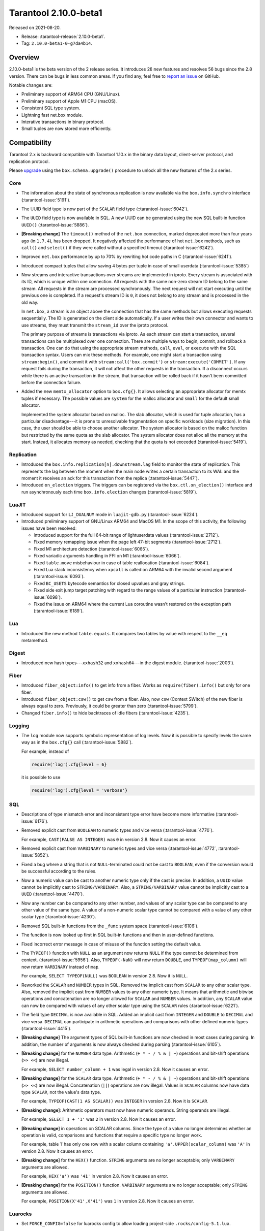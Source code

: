 Tarantool 2.10.0-beta1
======================

Released on 2021-08-20.

*   Release: :tarantool-release:`2.10.0-beta1`.
*   Tag: ``2.10.0-beta1-0-g7da4b14``.

Overview
--------

2.10.0-beta1 is the beta version of the 2 release series.
It introduces 28 new features and resolves 56 bugs since the 2.8 version.
There can be bugs in less common areas. If you find any,
feel free to `report an issue <https://github.com/tarantool/tarantool/issues>`__ on GitHub.

Notable changes are:

-   Preliminary support of ARM64 CPU (GNU/Linux).
-   Preliminary support of Apple M1 CPU (macOS).
-   Consistent SQL type system.
-   Lightning fast net.box module.
-   Interative transactions in binary protocol.
-   Small tuples are now stored more efficiently.

Compatibility
-------------

Tarantool 2.x is backward compatible with Tarantool 1.10.x in the binary
data layout, client-server protocol, and replication protocol.

Please
`upgrade <https://www.tarantool.io/en/doc/latest/book/admin/upgrades/>`__
using the ``box.schema.upgrade()`` procedure to unlock all the new
features of the 2.x series.


Core
~~~~

-   The information about the state of synchronous replication is now available via the
    ``box.info.synchro`` interface
    (:tarantool-issue:`5191`).

-   The UUID field type is now part of the ``SCALAR`` field type
    (::tarantool-issue:`6042`).

-   The ``UUID`` field type is now available in SQL. A new UUID can be generated
    using the new SQL built-in function ``UUID()``
    (:tarantool-issue:`5886`).

-   **[Breaking change]** The ``timeout()`` method of the ``net.box`` connection,
    marked deprecated more than four years ago (in ``1.7.4``), has been dropped.
    It negatively affected the performance of hot ``net.box`` methods, such as ``call()`` and ``select()``
    if they were called without a specified timeout
    (:tarantool-issue:`6242`).

-   Improved ``net.box`` performance by up to 70% by rewriting hot code paths in C
    (:tarantool-issue:`6241`).

-   Introduced compact tuples that allow saving 4 bytes per tuple in case of small userdata
    (:tarantool-issue:`5385`)

-   Now streams and interactive transactions over streams are implemented in iproto.
    Every stream is associated with its ID, which is unique within one connection.
    All requests with the same non-zero stream ID belong to the same stream.
    All requests in the stream are processed synchronously.
    The next request will not start executing until the previous one is completed.
    If a request's stream ID is ``0``, it does not belong to any stream and is processed in the old way.

    In ``net.box``, a stream is an object above the connection that has the same methods
    but allows executing requests sequentially. The ID is generated on the client side automatically.
    If a user writes their own connector and wants to use streams, they must transmit the ``stream_id`` over the iproto protocol.

    The primary purpose of streams is transactions via iproto.
    As each stream can start a transaction, several transactions can be multiplexed over one connection.
    There are multiple ways to begin, commit, and rollback a transaction.
    One can do that using the appropriate stream methods, ``call``, ``eval``,
    or ``execute`` with the SQL transaction syntax. Users can mix these methods.
    For example, one might start a transaction using ``stream:begin()``,
    and commit it with ``stream:call('box.commit')`` or ``stream:execute('COMMIT')``.
    If any request fails during the transaction, it will not affect the other requests in the transaction.
    If a disconnect occurs while there is an active transaction in the stream,
    that transaction will be rolled back if it hasn't been committed before the connection failure.

-   Added the new ``memtx_allocator`` option to ``box.cfg{}``.
    It allows selecting an appropriate allocator for memtx tuples if necessary.
    The possible values are ``system`` for the malloc allocator and ``small`` for the default small allocator.

    Implemented the system allocator based on malloc. The slab allocator, which is used for tuple allocation,
    has a particular disadvantage---it is prone to unresolvable fragmentation on specific workloads (size migration).
    In this case, the user should be able to choose another allocator.
    The system allocator is based on the malloc function but restricted by the same quota as the slab allocator.
    The system allocator does not alloc all the memory at the start. Instead, it allocates memory as needed,
    checking that the quota is not exceeded
    (:tarantool-issue:`5419`).



Replication
~~~~~~~~~~~

-   Introduced the ``box.info.replication[n].downstream.lag`` field to monitor the state of replication.
    This represents the lag between the moment when the main node writes a certain transaction to its WAL
    and the moment it receives an ack for this transaction from the replica
    (:tarantool-issue:`5447`).

-   Introduced ``on_election`` triggers. The triggers can be registered via the ``box.ctl.on_election()`` interface
    and run asynchronously each time ``box.info.election`` changes
    (:tarantool-issue:`5819`).

LuaJIT
~~~~~~

-   Introduced support for ``LJ_DUALNUM`` mode in ``luajit-gdb.py``
    (:tarantool-issue:`6224`).

-   Introduced preliminary support of GNU/Linux ARM64 and MacOS M1.
    In the scope of this activity, the following issues have been resolved:

    *   Introduced support for the full 64-bit range of lightuserdata values (:tarantool-issue:`2712`).

    *   Fixed memory remapping issue when the page left 47-bit segments (:tarantool-issue:`2712`).

    *   Fixed M1 architecture detection (:tarantool-issue:`6065`).

    *   Fixed variadic arguments handling in FFI on M1 (:tarantool-issue:`6066`).

    *   Fixed ``table.move`` misbehaviour in case of table reallocation (:tarantool-issue:`6084`).

    *   Fixed Lua stack inconsistency when ``xpcall`` is called on ARM64 with the invalid second argument
        (:tarantool-issue:`6093`).

    *   Fixed ``BC_USETS`` bytecode semantics for closed upvalues and gray strings.

    *   Fixed side exit jump target patching with regard to the range values of a particular instruction
        (:tarantool-issue:`6098`).

    *   Fixed the issue on ARM64 where the current Lua coroutine wasn't restored on the exception path
        (:tarantool-issue:`6189`).

Lua
~~~

-   Introduced the new method ``table.equals``. It compares two tables by value with
    respect to the ``__eq`` metamethod.

Digest
~~~~~~

-   Introduced new hash types---``xxhash32`` and ``xxhash64``---in the digest module.
    (:tarantool-issue:`2003`).

Fiber
~~~~~

-   Introduced ``fiber_object:info()`` to get info from a fiber.
    Works as ``require(fiber).info()`` but only for one fiber.

-   Introduced ``fiber_object:csw()`` to get ``csw`` from a fiber.
    Also, now ``csw`` (Context SWitch) of the new fiber is always equal to zero.
    Previously, it could be greater than zero
    (:tarantool-issue:`5799`).

-   Changed ``fiber.info()`` to hide backtraces of idle fibers
    (:tarantool-issue:`4235`).

Logging
~~~~~~~

-   The ``log`` module now supports symbolic representation of log levels.
    Now it is possible to specify levels the same way as in
    the ``box.cfg{}`` call
    (:tarantool-issue:`5882`).

    For example, instead of

    ..  code-block:: lua

        require('log').cfg{level = 6}

    it is possible to use

    ..  code-block:: lua

        require('log').cfg{level = 'verbose'}


SQL
~~~

-   Descriptions of type mismatch error and inconsistent type error have
    become more informative
    (:tarantool-issue:`6176`).

-   Removed explicit cast from ``BOOLEAN`` to numeric types and vice
    versa
    (:tarantool-issue:`4770`).

    For example, ``CAST(FALSE AS INTEGER)`` was ``0`` in version 2.8.
    Now it causes an error.

-   Removed explicit cast from ``VARBINARY`` to numeric types and vice
    versa
    (:tarantool-issue:`4772`, :tarantool-issue:`5852`).

-   Fixed a bug where a string that is not ``NULL``-terminated
    could not be cast to ``BOOLEAN``, even if the conversion would be
    successful according to the rules.

-   Now a numeric value can be cast to another numeric type only if the cast is precise.
    In addition, a ``UUID`` value cannot be implicitly cast to ``STRING/VARBINARY``.
    Also, a ``STRING/VARBINARY`` value cannot be implicitly cast to a ``UUID``
    (:tarantool-issue:`4470`).

-   Now any number can be compared to any other number, and values of any scalar type
    can be compared to any other value of the same type.
    A value of a non-numeric scalar type cannot be compared with a value of any other scalar type
    (:tarantool-issue:`4230`).

-   Removed SQL built-in functions from the ``_func`` system space
    (:tarantool-issue:`6106`).

-   The function is now looked up first in SQL built-in functions and then in user-defined functions.

-   Fixed incorrect error message in case of misuse of the function setting the default value.

-   The ``TYPEOF()`` function with ``NULL`` as an argument now returns ``NULL``
    if the type cannot be determined from context.
    (:tarantool-issue:`5956`).
    Also, ``TYPEOF(-NaN)`` will now return ``DOUBLE``,
    and ``TYPEOF(map_column)`` will now return ``VARBINARY`` instead of ``map``.

    For example, ``SELECT TYPEOF(NULL)`` was ``BOOLEAN`` in version 2.8.
    Now it is ``NULL``.

-   Reworked the ``SCALAR`` and ``NUMBER`` types in SQL.
    Removed the implicit cast from ``SCALAR`` to any other scalar type.
    Also, removed the implicit cast from ``NUMBER`` values to any other numeric type.
    It means that arithmetic and bitwise operations and concatenation are no longer allowed
    for ``SCALAR`` and ``NUMBER`` values. In addition, any ``SCALAR`` value can now be compared with values
    of any other scalar type using the ``SCALAR`` rules
    (:tarantool-issue:`6221`).

-   The field type ``DECIMAL`` is now available in SQL.
    Added an implicit cast from ``INTEGER`` and ``DOUBLE`` to ``DECIMAL`` and vice versa.
    ``DECIMAL`` can participate in arithmetic operations and comparisons with other defined numeric types
    (:tarantool-issue:`4415`).

-   **[Breaking change]** The argument types of SQL built-in functions are now checked in most cases during parsing.
    In addition, the number of arguments is now always checked during parsing
    (:tarantool-issue:`6105`).

-   **[Breaking change]** for the ``NUMBER`` data type.
    Arithmetic (``+ * - / % & | ~``) operations and bit-shift operations (``>> <<``) are now illegal.

    For example, ``SELECT number_column + 1`` was legal in version 2.8.
    Now it causes an error.

-   **[Breaking change]** for the ``SCALAR`` data type.
    Arithmetic (``+ * - / % & | ~``) operations and bit-shift operations (``>> <<``) are now illegal.
    Concatenation (``||``) operations are now illegal.
    Values in ``SCALAR`` columns now have data type ``SCALAR``, not the value's data type.

    For example, ``TYPEOF(CAST(1 AS SCALAR))`` was ``INTEGER`` in version 2.8.
    Now it is ``SCALAR``.

-   **[Breaking change]**: Arithmetic operators must now have numeric operands.
    String operands are illegal.

    For example, ``SELECT 1 + '1'`` was ``2`` in version 2.8.
    Now it causes an error.

-   **[Breaking change]** in operations on SCALAR columns.
    Since the type of a value no longer determines whether an operation is valid,
    comparisons and functions that require a specific type no longer work.

    For example, table ``T`` has only one row with a scalar column containing ``'a'``.
    ``UPPER(scalar_column)`` was ``'A'`` in version 2.8.
    Now it causes an error.


-   **[Breaking change]** for the ``HEX()`` function.
    ``STRING`` arguments are no longer acceptable; only ``VARBINARY`` arguments are allowed.

    For example, ``HEX('a')`` was ``'41'`` in version 2.8.
    Now it causes an error.

-   **[Breaking change]** for the ``POSITION()`` function.
    ``VARBINARY`` arguments are no longer acceptable; only ``STRING`` arguments are allowed.

    For example, ``POSITION(X'41',X'41')`` was ``1`` in version 2.8.
    Now it causes an error.



Luarocks
~~~~~~~~

-   Set ``FORCE_CONFIG=false`` for luarocks config to allow loading project-side ``.rocks/config-5.1.lua``.

Build
~~~~~

-   Fedora 34 builds are now supported
    (:tarantool-issue:`6074`).

-   Fedora 28 and 29 builds are no longer supported.

Bugs fixed
----------

Core
~~~~

-   **[Breaking change]** ``fiber.wakeup()`` in Lua and
    ``fiber_wakeup()`` in C became NOP on the currently running fiber.
    Previously they allowed “ignoring” the next yield or sleep, which
    resulted in unexpected erroneous wake-ups. Calling these functions
    right before ``fiber.create()`` in Lua or ``fiber_start()`` in C
    could lead to a crash (in debug build) or undefined behaviour (in
    release build) (:tarantool-issue:`6043`).

    There was a single use case for the previous behaviour: rescheduling
    in the same event loop iteration, which is not the same as
    ``fiber.sleep(0)`` in Lua and ``fiber_sleep(0)`` in C. It could be
    done in the following way:

    in C:

    ..  code:: c

        fiber_wakeup(fiber_self());
        fiber_yield();

    and in Lua:

    ..  code:: lua

        fiber.self():wakeup()
        fiber.yield()

    To get the same effect in C, one can now use ``fiber_reschedule()``.
    In Lua, it is now impossible to reschedule the current fiber directly
    in the same event loop iteration. One can reschedule self
    through a second fiber, but it is strongly discouraged:

    ..  code:: lua

        -- do not use this code
        local self = fiber.self()
        fiber.new(function() self:wakeup() end)
        fiber.sleep(0)

-   Fixed memory leak on ``box.on_commit()`` and
    ``box.on_rollback()`` (:tarantool-issue:`6025`).

-   ``fiber_join()`` now checks if the argument is a joinable fiber.
    The absence of this check could lead to unpredictable results. Note that
    the change affects the C level only; in the Lua interface, ``fiber:join()``
    protection is already enabled.

-   Now Tarantool yields when it scans ``.xlog`` files for the latest
    applied vclock and finds the right place to
    start recovering from. It means that the instance becomes responsive
    right after the ``box.cfg`` call even if an empty ``.xlog`` was not
    created on the previous exit.

    This fix also prevents the relay from timing out when a freshly subscribed
    replica needs rows from the end of a relatively long (hundreds of
    MBs) ``.xlog`` file
    (:tarantool-issue:`5979`).

-   The counter in ``N rows processed`` log messages no longer
    resets on each newly recovered ``xlog``.

-   Fixed wrong type specification when printing fiber state change.
    It could lead to negative fiber IDs in the logs
    (:tarantool-issue:`5846`).

    For example,

    ..  code-block:: none

        main/-244760339/cartridge.failover.task I> Instance state changed

    instead of proper

    ..  code-block:: none

        main/4050206957/cartridge.failover.task I> Instance state changed


-   Fiber IDs are now switched to monotonically increasing unsigned 8-byte integers, so
    there is no ID wrapping anymore. It allows detecting fiber precedence by ID
    (:tarantool-issue:`5846`).

-   Fixed a crash in JSON update on tuple/space, where the update included
    two or more operations that accessed fields in reversed order and
    these fields didn’t exist. Example:
    ``box.tuple.new({1}):update({{'=', 4, 4}, {'=', 3, 3}})``
    (:tarantool-issue:`6069`).

-   Fixed invalid results of the ``json`` module’s ``encode``
    function when it was used from the Lua garbage collector. For
    example, this could happen in functions used as ``ffi.gc()``
    (:tarantool-issue:`6050`).

-   Added a check for user input of the number of iproto threads: value
    must be greater than zero and less than or equal to 1000
    (:tarantool-issue:`6005`).

-   Changing a listed address can no longer cause iproto threads to close
    the same socket several times.

-   Tarantool now always removes the Unix socket correctly when it exits
    (:tarantool-release:`2.8.2`).

-   Simultaneously updating a key in different transactions
    does not longer result in a MVCC crash
    (:tarantool-issue:`6131`).

-   Fixed a bug where memtx MVCC crashed during reading uncommitted DDL
    (:tarantool-issue:`5515`).

-   Fixed a bug where memtx MVCC crashed if an index was created in the
    transaction thread
    (:tarantool-issue:`6137`).

-   Fixed a MVCC segmentation fault that arose
    when updating the entire space concurrently
    (:tarantool-issue:`5892`).

-   Fixed a bug with failed assertion after a stress update of the same
    key
    (:tarantool-issue:`6193`).

-   Fixed a crash where ``box.snapshot`` could be called during an incomplete
    transaction
    (:tarantool-issue:`6229`).

-   Fixed console client connection failure in case of request timeout
    (:tarantool-issue:`6249`).

-   Added a missing broadcast to ``net.box.future:discard()`` so that now
    fibers waiting for a request result wake up when the request is
    discarded (:tarantool-issue:`6250`).

-   Fixed an error message that appeared in a particular case during
    MVCC operation (:tarantool-issue:`6247`).

-   Fixed a repeatable read violation after delete
    (:tarantool-issue:`6206`).

-   Fixed a bug where the MVCC engine didn't track the ``select{}`` hash
    (:tarantool-issue:`6040`).

-   Fixed a crash in MVCC after a drop of space with several indexes
    (:tarantool-issue:`6274`).

-   Fixed a bug where the GC could leave tuples in secondary indexes
    (:tarantool-issue:`6234`).

-   Disallow yields after DDL operations in MVCC mode. It fixes a crash
    that took place when several transactions referred to system spaces
    (:tarantool-issue:`5998`).

-   Fixed a bug in MVCC that happened on rollback after a DDL operation
    (:tarantool-issue:`5998`).

-   Fixed a bug where rollback resulted in unserializable behavior
    (:tarantool-issue:`6325`).


Vinyl
~~~~~

-   Fixed possible keys divergence during secondary index build, which
    might lead to missing tuples
    (:tarantool-issue:`6045`).

-   Fixed the race between Vinyl garbage collection and compaction that
    resulted in a broken vylog and recovery failure
    (:tarantool-issue:`5436`).

Replication
~~~~~~~~~~~

-   Fixed the use after free in the relay thread when using elections
    (:tarantool-issue:`6031`).

-   Fixed a possible crash when a synchronous transaction was followed by
    an asynchronous transaction right when its confirmation was being
    written
    (:tarantool-issue:`6057`).

-   Fixed an error where a replica, while attempting to subscribe to a foreign
    cluster with a different replicaset UUID, didn’t notice it is impossible
    and instead became stuck in an infinite retry loop printing
    a ``TOO_EARLY_SUBSCRIBE`` error
    (:tarantool-issue:`6094`).

-   Fixed an error where a replica, while attempting to join a cluster with
    exclusively read-only replicas available, just booted its own replicaset,
    instead of failing or retrying. Now it fails with
    an error about the other nodes being read-only so they can’t register
    the new replica
    (:tarantool-issue:`5613`).

-   Fixed error reporting associated with transactions
    received from remote instances via replication.
    Any error raised while such a transaction was being applied was always reported as
    ``Failed to write to disk`` regardless of what really happened. Now the
    correct error is shown. For example, ``Out of memory``, or
    ``Transaction has been aborted by conflict``, and so on
    (:tarantool-issue:`6027`).

-   Fixed replication occasionally stopping with ``ER_INVALID_MSGPACK``
    when the replica is under high load (:tarantool-issue:`4040`).

-   Fixed a cluster sometimes being unable to bootstrap if it contains
    nodes with ``election_mode`` set to ``manual`` or ``voter``
    (:tarantool-issue:`6018`).

-   Fixed a possible crash when ``box.ctl.promote()`` was called in a
    cluster with more than three instances. The crash happened in the debug build.
    In the release build, it could lead to undefined behaviour. It was likely to happen
    if a new node was added shortly before the promotion
    (:tarantool-issue:`5430`).

-   Fixed a rare error appearing when MVCC
    (``box.cfg.memtx_use_mvcc_engine``) was enabled and more than one
    replica joined the cluster. The join could fail with the error
    ``"ER_TUPLE_FOUND: Duplicate key exists in unique index 'primary' in space '_cluster'"``.
    The same could happen at the bootstrap of a cluster having more than three nodes
    (:tarantool-issue:`5601`).


Raft
~~~~

-   Fixed a rare crash with leader election enabled (any mode except
    ``off``), which could happen if a leader resigned from its role while
    another node was writing something elections-related to WAL.
    The crash was in the debug build, and in the release
    build it would lead to undefined behaviour
    (:tarantool-issue:`6129`).

-   Fixed an error where a new replica in a Raft cluster tried to join
    from a follower instead of a leader and failed with the error
    ``ER_READONLY`` (:tarantool-issue:`6127`).

LuaJIT
~~~~~~

-   Fixed optimization for single-char strings in the ``IR_BUFPUT`` assembly
    routine.

-   Fixed slots alignment in the ``lj-stack`` command output when ``LJ_GC64``
    is enabled (:tarantool-issue:`5876`).

-   Fixed dummy frame unwinding in the ``lj-stack`` command.

-   Fixed detection of inconsistent renames even in the presence of sunk
    values (:tarantool-issue:`4252`, :tarantool-issue:`5049`, :tarantool-issue:`5118`).

-   Fixed the VM register allocation order provided by LuaJIT frontend in case
    of ``BC_ISGE`` and ``BC_ISGT`` (:tarantool-issue:`6227`).
Lua
~~~

-   Fixed a bug where multibyte characters broke ``space:fselect()`` output.

-   When an error occurs during encoding call results, the auxiliary
    lightuserdata value is not removed from the main Lua coroutine stack.
    Before the fix, it led to undefined behaviour during the next
    usage of this Lua coroutine (:tarantool-issue:`4617`).

-   Fixed a Lua C API misuse when the error is raised during call results
    encoding in an unprotected coroutine and expected to be caught in a
    different, protected coroutine (:tarantool-issue:`6248`).

Triggers
^^^^^^^^

-   Fixed a possible crash in case trigger removes itself. Fixed a
    possible crash in case someone destroys a trigger when it
    yields (:tarantool-issue:`6266`).

SQL
~~~

-   User-defined functions can now return a VARBINARY result to SQL
    (:tarantool-issue:`6024`).

-   Fixed assert when a DOUBLE value greater than -1.0 and less
    than 0.0 is cast to INTEGER and UNSIGNED
    (:tarantool-issue:`6225`).

-   Removed spontaneous conversion from INTEGER to DOUBLE in a field of the
    NUMBER type
    (:tarantool-issue:`5335`).

-   All arithmetic operations can now accept numeric values only
    (:tarantool-issue:`5756`).

-   Now ``QUOTE()`` returns the argument if the argument is DOUBLE, which is the same behavior as
    with other numeric types.
    For types different from numeric, the function returns a STRING
    (:tarantool-issue:`6239`).

-   The ``TRIM()`` function now does not lose collation
    when executed with the keywords BOTH, LEADING, or TRAILING
    (:tarantool-issue:`6299`).

MVCC
~~~~

-   Fixed MVCC interaction with ephemeral spaces: TX manager now ignores them
    (:tarantool-issue:`6095`).

-   Fixed loss of tuples after a conflict exception
    (:tarantool-issue:`6132`).

-   Fixed a segfault during update/delete of the same tuple
    (:tarantool-issue:`6021`).

